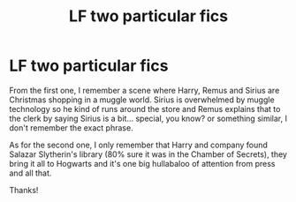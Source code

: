 #+TITLE: LF two particular fics

* LF two particular fics
:PROPERTIES:
:Author: blackhole_124
:Score: 2
:DateUnix: 1543316328.0
:DateShort: 2018-Nov-27
:FlairText: Fic Search
:END:
From the first one, I remember a scene where Harry, Remus and Sirius are Christmas shopping in a muggle world. Sirius is overwhelmed by muggle technology so he kind of runs around the store and Remus explains that to the clerk by saying Sirius is a bit... special, you know? or something similar, I don't remember the exact phrase.

As for the second one, I only remember that Harry and company found Salazar Slytherin's library (80% sure it was in the Chamber of Secrets), they bring it all to Hogwarts and it's one big hullabaloo of attention from press and all that.

Thanks!


